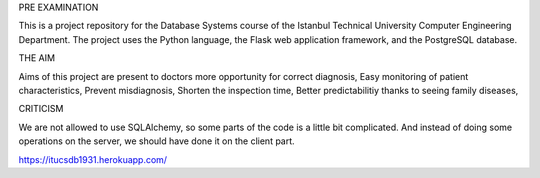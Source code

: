 PRE EXAMINATION

This is a project repository for the Database Systems course
of the Istanbul Technical University Computer Engineering Department.
The project uses the Python language, the Flask web application framework,
and the PostgreSQL database. 

THE AIM

Aims of this project are present to doctors more opportunity for correct diagnosis,
Easy monitoring of patient characteristics,
Prevent misdiagnosis,
Shorten the inspection time,
Better predictabilitiy thanks to seeing family diseases,

CRITICISM

We are not allowed to use SQLAlchemy, so some 
parts of the code is a little bit complicated. And instead of doing some 
operations on the server, we should have done it on the client part.

https://itucsdb1931.herokuapp.com/
